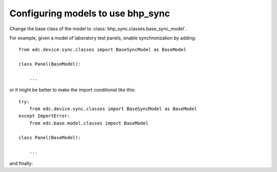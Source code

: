 Configuring models to use bhp_sync
==================================

Change the base class of the model to :class:`bhp_sync.classes.base_sync_model`.

For example, given a model of laboratory test panels, enable synchronization by adding::
    
    from edc.device.sync.classes import BaseSyncModel as BaseModel
    
    class Panel(BaseModel):
    
        ...

or it might be better to make the import conditional like this::

    try:
        from edc.device.sync.classes import BaseSyncModel as BaseModel
    except ImportError:
        from edc.base.model.classes import BaseModel
        
    class Panel(BaseModel):
    
        ...
        
and finally:

.. code-block:: python
    :emphasize-lines: 3  
    
    from django.db import models
    try:
        from edc.device.sync.classes import BaseSyncModel as BaseModel
    except ImportError:
        from edc.base.model.classes import BaseModel
    from lab_aliquot_list import AliquotType
    from panel_group import PanelGroup
    
    
    class Panel(BaseModel):    
        
        name = models.CharField(
            verbose_name = "Panel Name", 
            max_length = 50,  
            unique = True,
            db_index = True,                
            )
        
        panel_group = models.ForeignKey(PanelGroup)
        
        test_code = models.ManyToManyField(TestCode,
            verbose_name = 'Test Codes',
            help_text = 'Choose all that apply',
            )
                    
        aliquot_type = models.ManyToManyField(AliquotType,
            help_text = 'Choose all that apply',
            )
                    
        comment = models.CharField(
            verbose_name = "Comment", 
            max_length = 250, 
            blank = True,
            )   
            
        def __unicode__(self):
            return self.name
            
        class Meta:
            app_label = 'lab_panel'        
